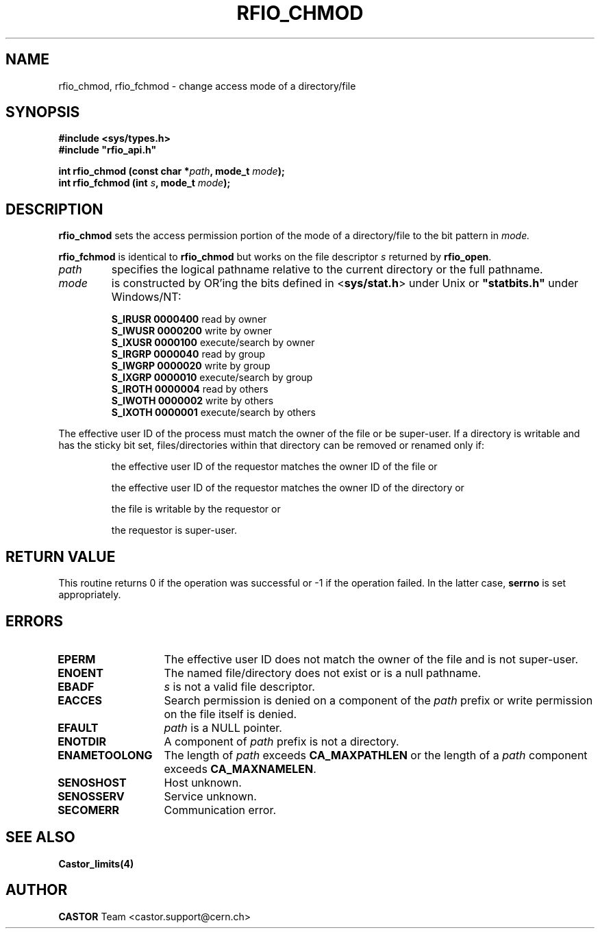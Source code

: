 .\"
.\" $Id: rfio_chmod.man,v 1.6 2003/01/16 06:55:30 baud Exp $
.\"
.\" @(#)$RCSfile: rfio_chmod.man,v $ $Revision: 1.6 $ $Date: 2003/01/16 06:55:30 $ CERN IT-PDP/DM Jean-Philippe Baud
.\" Copyright (C) 1999-2003 by CERN/IT/PDP/DM
.\" All rights reserved
.\"
.TH RFIO_CHMOD 3 "$Date: 2003/01/16 06:55:30 $" CASTOR "Rfio Library Functions"
.SH NAME
rfio_chmod, rfio_fchmod \- change access mode of a directory/file
.SH SYNOPSIS
.B #include <sys/types.h>
.br
\fB#include "rfio_api.h"\fR
.sp
.BI "int rfio_chmod (const char *" path ", mode_t " mode ");"
.br
.BI "int rfio_fchmod (int " s ", mode_t " mode ");"
.SH DESCRIPTION
.B rfio_chmod
sets the access permission portion of the mode of a directory/file to the bit pattern in
.IR mode.
.LP
.B rfio_fchmod
is identical to
.B rfio_chmod
but works on the file descriptor
.I s
returned by
.BR rfio_open .
.TP
.I path
specifies the logical pathname relative to the current directory or
the full pathname.
.TP
.I mode
is constructed by OR'ing the bits defined in
.RB < sys/stat.h >
under Unix or \fB "statbits.h"\fR under Windows/NT:
.sp
.RS
.B S_IRUSR	0000400		
read by owner
.br
.B S_IWUSR	0000200		
write by owner
.br
.B S_IXUSR	0000100		
execute/search by owner
.br
.B S_IRGRP	0000040		
read by group
.br
.B S_IWGRP	0000020		
write by group
.br
.B S_IXGRP	0000010		
execute/search by group
.br
.B S_IROTH	0000004		
read by others
.br
.B S_IWOTH	0000002		
write by others
.br
.B S_IXOTH	0000001		
execute/search by others
.RE
.sp
The effective user ID of the process must match the owner of the file or be
super-user.
If a directory is writable and has the sticky bit set, files/directories within
that directory can be removed or renamed only if:
.RS
.LP
the effective user ID of the requestor matches the owner ID of the file or
.LP
the effective user ID of the requestor matches the owner ID of the directory or
.LP
the file is writable by the requestor or
.LP
the requestor is super-user.
.RE
.SH RETURN VALUE
This routine returns 0 if the operation was successful or -1 if the operation
failed. In the latter case,
.B serrno
is set appropriately.
.SH ERRORS
.TP 1.3i
.B EPERM
The effective user ID does not match the owner of the file and is not super-user.
.TP
.B ENOENT
The named file/directory does not exist or is a null pathname.
.TP
.B EBADF
.I s
is not a valid file descriptor.
.TP
.B EACCES
Search permission is denied on a component of the
.I path
prefix or write permission on the file itself is denied.
.TP
.B EFAULT
.I path
is a NULL pointer.
.TP
.B ENOTDIR
A component of
.I path
prefix is not a directory.
.TP
.B ENAMETOOLONG
The length of
.I path
exceeds
.B CA_MAXPATHLEN
or the length of a
.I path
component exceeds
.BR CA_MAXNAMELEN .
.TP
.B SENOSHOST
Host unknown.
.TP
.B SENOSSERV
Service unknown.
.TP
.B SECOMERR
Communication error.
.SH SEE ALSO
.BR Castor_limits(4)
.SH AUTHOR
\fBCASTOR\fP Team <castor.support@cern.ch>
